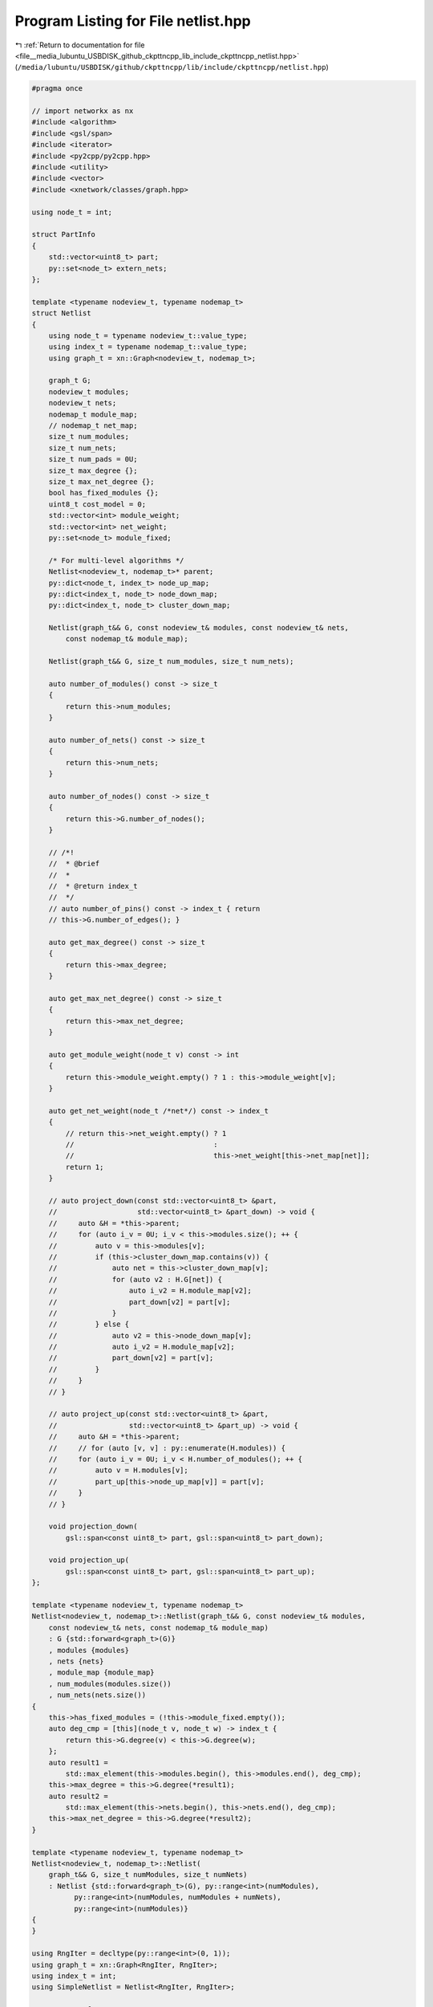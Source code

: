 
.. _program_listing_file__media_lubuntu_USBDISK_github_ckpttncpp_lib_include_ckpttncpp_netlist.hpp:

Program Listing for File netlist.hpp
====================================

|exhale_lsh| :ref:`Return to documentation for file <file__media_lubuntu_USBDISK_github_ckpttncpp_lib_include_ckpttncpp_netlist.hpp>` (``/media/lubuntu/USBDISK/github/ckpttncpp/lib/include/ckpttncpp/netlist.hpp``)

.. |exhale_lsh| unicode:: U+021B0 .. UPWARDS ARROW WITH TIP LEFTWARDS

.. code-block:: cpp

   #pragma once
   
   // import networkx as nx
   #include <algorithm>
   #include <gsl/span>
   #include <iterator>
   #include <py2cpp/py2cpp.hpp>
   #include <utility>
   #include <vector>
   #include <xnetwork/classes/graph.hpp>
   
   using node_t = int;
   
   struct PartInfo
   {
       std::vector<uint8_t> part;
       py::set<node_t> extern_nets;
   };
   
   template <typename nodeview_t, typename nodemap_t>
   struct Netlist
   {
       using node_t = typename nodeview_t::value_type;
       using index_t = typename nodemap_t::value_type;
       using graph_t = xn::Graph<nodeview_t, nodemap_t>;
   
       graph_t G;
       nodeview_t modules;
       nodeview_t nets;
       nodemap_t module_map;
       // nodemap_t net_map;
       size_t num_modules;
       size_t num_nets;
       size_t num_pads = 0U;
       size_t max_degree {};
       size_t max_net_degree {};
       bool has_fixed_modules {};
       uint8_t cost_model = 0;
       std::vector<int> module_weight;
       std::vector<int> net_weight;
       py::set<node_t> module_fixed;
   
       /* For multi-level algorithms */
       Netlist<nodeview_t, nodemap_t>* parent;
       py::dict<node_t, index_t> node_up_map;
       py::dict<index_t, node_t> node_down_map;
       py::dict<index_t, node_t> cluster_down_map;
   
       Netlist(graph_t&& G, const nodeview_t& modules, const nodeview_t& nets,
           const nodemap_t& module_map);
   
       Netlist(graph_t&& G, size_t num_modules, size_t num_nets);
   
       auto number_of_modules() const -> size_t
       {
           return this->num_modules;
       }
   
       auto number_of_nets() const -> size_t
       {
           return this->num_nets;
       }
   
       auto number_of_nodes() const -> size_t
       {
           return this->G.number_of_nodes();
       }
   
       // /*!
       //  * @brief
       //  *
       //  * @return index_t
       //  */
       // auto number_of_pins() const -> index_t { return
       // this->G.number_of_edges(); }
   
       auto get_max_degree() const -> size_t
       {
           return this->max_degree;
       }
   
       auto get_max_net_degree() const -> size_t
       {
           return this->max_net_degree;
       }
   
       auto get_module_weight(node_t v) const -> int
       {
           return this->module_weight.empty() ? 1 : this->module_weight[v];
       }
   
       auto get_net_weight(node_t /*net*/) const -> index_t
       {
           // return this->net_weight.empty() ? 1
           //                                 :
           //                                 this->net_weight[this->net_map[net]];
           return 1;
       }
   
       // auto project_down(const std::vector<uint8_t> &part,
       //                   std::vector<uint8_t> &part_down) -> void {
       //     auto &H = *this->parent;
       //     for (auto i_v = 0U; i_v < this->modules.size(); ++ {
       //         auto v = this->modules[v];
       //         if (this->cluster_down_map.contains(v)) {
       //             auto net = this->cluster_down_map[v];
       //             for (auto v2 : H.G[net]) {
       //                 auto i_v2 = H.module_map[v2];
       //                 part_down[v2] = part[v];
       //             }
       //         } else {
       //             auto v2 = this->node_down_map[v];
       //             auto i_v2 = H.module_map[v2];
       //             part_down[v2] = part[v];
       //         }
       //     }
       // }
   
       // auto project_up(const std::vector<uint8_t> &part,
       //                 std::vector<uint8_t> &part_up) -> void {
       //     auto &H = *this->parent;
       //     // for (auto [v, v] : py::enumerate(H.modules)) {
       //     for (auto i_v = 0U; i_v < H.number_of_modules(); ++ {
       //         auto v = H.modules[v];
       //         part_up[this->node_up_map[v]] = part[v];
       //     }
       // }
   
       void projection_down(
           gsl::span<const uint8_t> part, gsl::span<uint8_t> part_down);
   
       void projection_up(
           gsl::span<const uint8_t> part, gsl::span<uint8_t> part_up);
   };
   
   template <typename nodeview_t, typename nodemap_t>
   Netlist<nodeview_t, nodemap_t>::Netlist(graph_t&& G, const nodeview_t& modules,
       const nodeview_t& nets, const nodemap_t& module_map)
       : G {std::forward<graph_t>(G)}
       , modules {modules}
       , nets {nets}
       , module_map {module_map}
       , num_modules(modules.size())
       , num_nets(nets.size())
   {
       this->has_fixed_modules = (!this->module_fixed.empty());
       auto deg_cmp = [this](node_t v, node_t w) -> index_t {
           return this->G.degree(v) < this->G.degree(w);
       };
       auto result1 =
           std::max_element(this->modules.begin(), this->modules.end(), deg_cmp);
       this->max_degree = this->G.degree(*result1);
       auto result2 =
           std::max_element(this->nets.begin(), this->nets.end(), deg_cmp);
       this->max_net_degree = this->G.degree(*result2);
   }
   
   template <typename nodeview_t, typename nodemap_t>
   Netlist<nodeview_t, nodemap_t>::Netlist(
       graph_t&& G, size_t numModules, size_t numNets)
       : Netlist {std::forward<graph_t>(G), py::range<int>(numModules),
             py::range<int>(numModules, numModules + numNets),
             py::range<int>(numModules)}
   {
   }
   
   using RngIter = decltype(py::range<int>(0, 1));
   using graph_t = xn::Graph<RngIter, RngIter>;
   using index_t = int;
   using SimpleNetlist = Netlist<RngIter, RngIter>;
   
   struct MoveInfo
   {
       node_t net;
       uint8_t fromPart;
       uint8_t toPart;
       node_t v;
   };
   
   struct MoveInfoV
   {
       uint8_t fromPart;
       uint8_t toPart;
       // node_t v;
       node_t v;
   };
   
   struct Snapshot
   {
       py::set<node_t> extern_nets;
       py::dict<index_t, uint8_t> extern_modules;
   };
